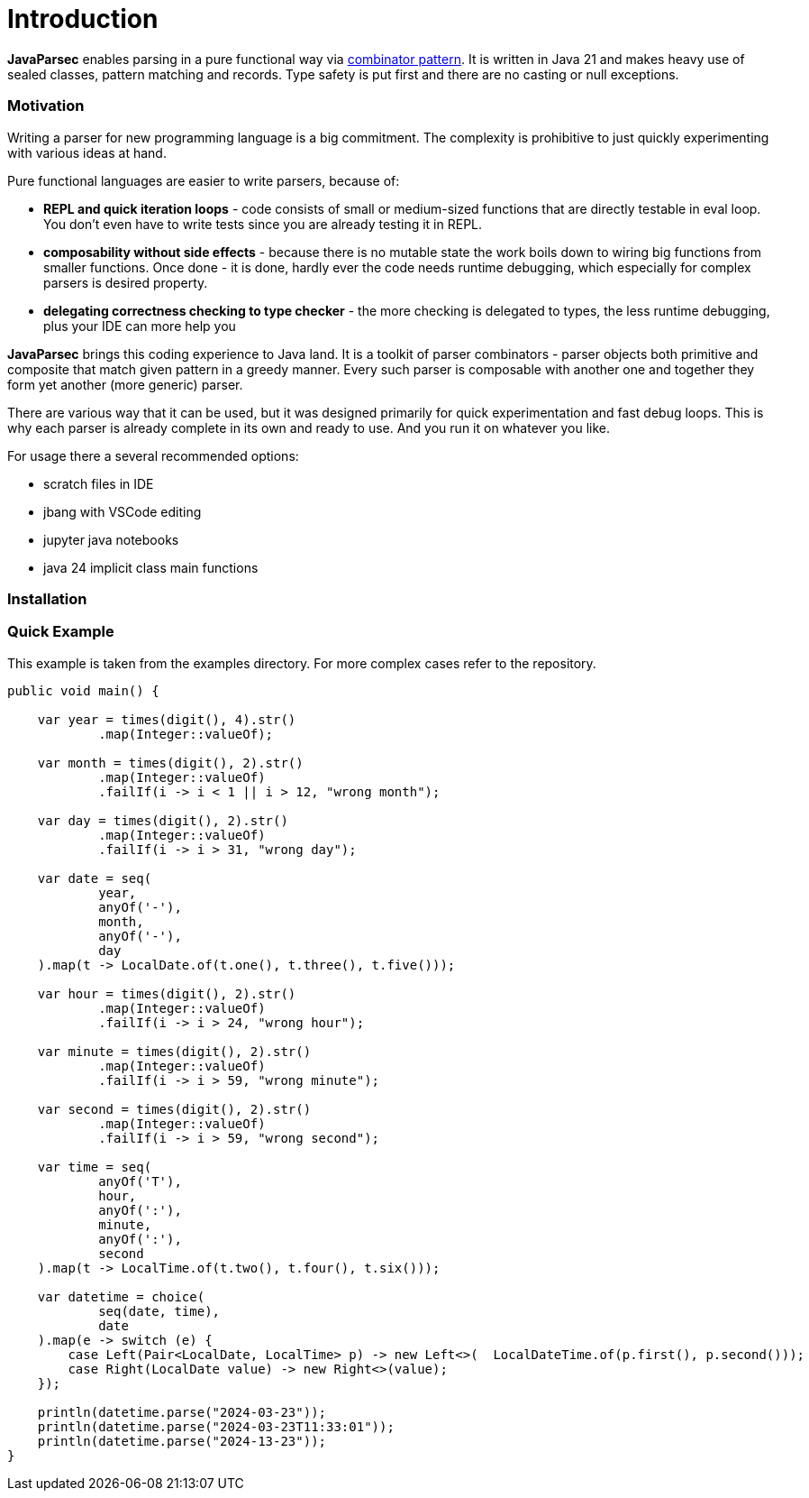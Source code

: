= Introduction

*JavaParsec* enables parsing in a pure functional way via https://wiki.haskell.org/index.php?title=Combinator_pattern[combinator pattern].
It is written in Java 21 and makes heavy use of sealed classes, pattern matching and records. Type safety is put
first and there are no casting or null exceptions.



=== Motivation

Writing a parser for new programming language is a big commitment.
The complexity is prohibitive to just quickly experimenting with
various ideas at hand.

Pure functional languages are easier to write parsers, because of:

* *REPL and quick iteration loops* -  code consists of small or medium-sized
functions that are directly testable in eval loop.
You don't even have to write tests since you are already testing it in REPL.

* *composability without side effects* - because there is no mutable state
the work boils down to wiring big functions from smaller functions.
Once done - it is done, hardly ever the code needs runtime debugging,
which especially for complex parsers is  desired property.

* *delegating correctness checking to type checker* - the more checking is delegated
to types, the less runtime debugging, plus your IDE can more help you


*JavaParsec* brings this coding experience to Java land.
It is a toolkit of parser combinators - parser objects both primitive and composite
that match given pattern in a greedy manner. Every such parser is composable
with another one and together they form yet another (more generic) parser.

There are various way that it can be used, but it was designed primarily for
quick experimentation and fast debug loops. This is why each parser is already complete
in its own and ready to use. And you run it on whatever you like.

For usage there a several recommended options:

* scratch files in IDE
* jbang with VSCode editing
* jupyter java notebooks
* java 24 implicit class main functions



=== Installation

=== Quick Example
This example is taken from the examples directory. For more complex cases refer to the repository.

[source, java]
----
public void main() {

    var year = times(digit(), 4).str()
            .map(Integer::valueOf);

    var month = times(digit(), 2).str()
            .map(Integer::valueOf)
            .failIf(i -> i < 1 || i > 12, "wrong month");

    var day = times(digit(), 2).str()
            .map(Integer::valueOf)
            .failIf(i -> i > 31, "wrong day");

    var date = seq(
            year,
            anyOf('-'),
            month,
            anyOf('-'),
            day
    ).map(t -> LocalDate.of(t.one(), t.three(), t.five()));

    var hour = times(digit(), 2).str()
            .map(Integer::valueOf)
            .failIf(i -> i > 24, "wrong hour");

    var minute = times(digit(), 2).str()
            .map(Integer::valueOf)
            .failIf(i -> i > 59, "wrong minute");

    var second = times(digit(), 2).str()
            .map(Integer::valueOf)
            .failIf(i -> i > 59, "wrong second");

    var time = seq(
            anyOf('T'),
            hour,
            anyOf(':'),
            minute,
            anyOf(':'),
            second
    ).map(t -> LocalTime.of(t.two(), t.four(), t.six()));

    var datetime = choice(
            seq(date, time),
            date
    ).map(e -> switch (e) {
        case Left(Pair<LocalDate, LocalTime> p) -> new Left<>(  LocalDateTime.of(p.first(), p.second()));
        case Right(LocalDate value) -> new Right<>(value);
    });

    println(datetime.parse("2024-03-23"));
    println(datetime.parse("2024-03-23T11:33:01"));
    println(datetime.parse("2024-13-23"));
}
----